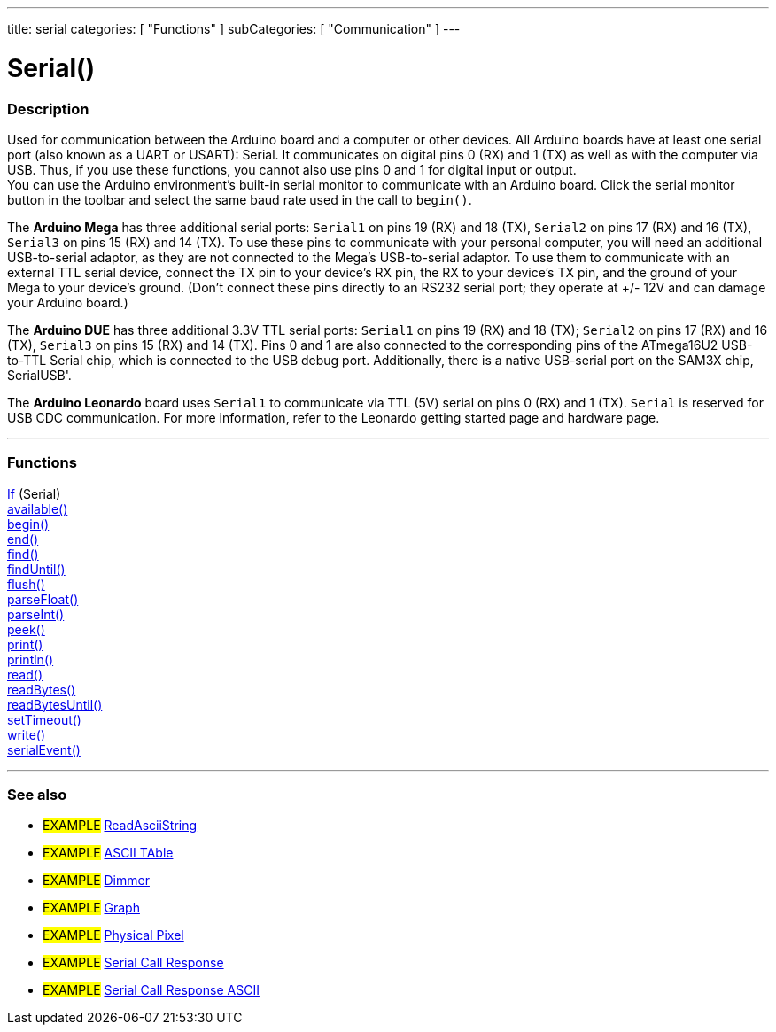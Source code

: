 ---
title: serial
categories: [ "Functions" ]
subCategories: [ "Communication" ]
---

:source-highlighter: pygments
:pygments-style: arduino


= Serial()


// OVERVIEW SECTION STARTS
[#overview]
--

[float]
=== Description
Used for communication between the Arduino board and a computer or other devices. All Arduino boards have at least one serial port (also known as a UART or USART): Serial. It communicates on digital pins 0 (RX) and 1 (TX) as well as with the computer via USB. Thus, if you use these functions, you cannot also use pins 0 and 1 for digital input or output. +
You can use the Arduino environment's built-in serial monitor to communicate with an Arduino board. Click the serial monitor button in the toolbar and select the same baud rate used in the call to `begin()`.
[%hardbreaks]
The *Arduino Mega* has three additional serial ports: `Serial1` on pins 19 (RX) and 18 (TX), `Serial2` on pins 17 (RX) and 16 (TX), `Serial3` on pins 15 (RX) and 14 (TX). To use these pins to communicate with your personal computer, you will need an additional USB-to-serial adaptor, as they are not connected to the Mega's USB-to-serial adaptor. To use them to communicate with an external TTL serial device, connect the TX pin to your device's RX pin, the RX to your device's TX pin, and the ground of your Mega to your device's ground. (Don't connect these pins directly to an RS232 serial port; they operate at +/- 12V and can damage your Arduino board.)
[%hardbreaks]
The *Arduino DUE* has three additional 3.3V TTL serial ports: `Serial1` on pins 19 (RX) and 18 (TX); `Serial2` on pins 17 (RX) and 16 (TX), `Serial3` on pins 15 (RX) and 14 (TX). Pins 0 and 1 are also connected to the corresponding pins of the ATmega16U2 USB-to-TTL Serial chip, which is connected to the USB debug port. Additionally, there is a native USB-serial port on the SAM3X chip, SerialUSB'.
[%hardbreaks]
The *Arduino Leonardo* board uses `Serial1` to communicate via TTL (5V) serial on pins 0 (RX) and 1 (TX). `Serial` is reserved for USB CDC communication. For more information, refer to the Leonardo getting started page and hardware page.

--
// OVERVIEW SECTION ENDS


// FUNCTIONS SECTION STARTS
[#functions]
--

'''

[float]
=== Functions
link:..//serial/ifSerial[If] (Serial) +
link:..//serial/available[available()] +
link:..//serial/begin[begin()] +
link:..//serial/end[end()] +
link:..//serial/find[find()] +
link:..//serial/findUntil[findUntil()] +
link:..//serial/flush[flush()] +
link:..//serial/parseFloat[parseFloat()] +
link:..//serial/parseInt[parseInt()] +
link:..//serial/peek[peek()] +
link:..//serial/print[print()] +
link:..//serial/printLn[println()] +
link:..//serial/read[read()] +
link:..//serial/readBytes[readBytes()] +
link:..//serial/readBytesUntil[readBytesUntil()] +
link:..//serial/setTimeout[setTimeout()] +
link:..//serial/write[write()] +
link:..//serial/serialEvent[serialEvent()]

'''

--
// FUNCTIONS SECTION ENDS


// SEEALSO SECTION STARTS
[#seealso]
--

[float]
=== See also

[role="example"]
* #EXAMPLE# http://arduino.cc/en/Tutorial/ReadAsciiString[ReadAsciiString^]
* #EXAMPLE# http://arduino.cc/en/Tutorial/ASCIITable[ASCII TAble^]
* #EXAMPLE# http://arduino.cc/en/Tutorial/Dimmer[Dimmer^]
* #EXAMPLE# http://arduino.cc/en/Tutorial/Graph[Graph^]
* #EXAMPLE# http://arduino.cc/en/Tutorial/PhysicalPixel[Physical Pixel^]
* #EXAMPLE# http://arduino.cc/en/Tutorial/SerialCallResponse[Serial Call Response^]
* #EXAMPLE# http://arduino.cc/en/Tutorial/SerialCallResponseASCII[Serial Call Response ASCII^]


--
// SEEALSO SECTION ENDS
